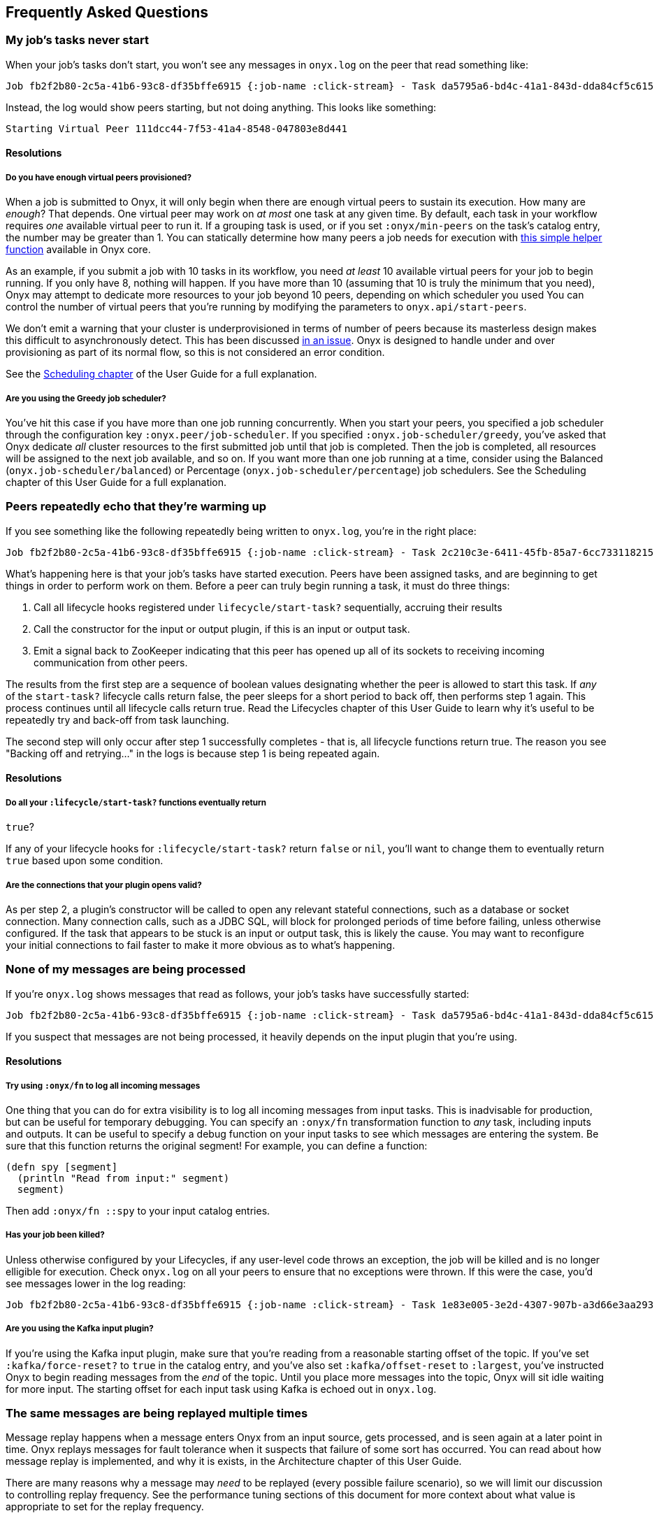 [[frequently-asked-questions]]

== Frequently Asked Questions

=== My job's tasks never start

When your job's tasks don't start, you won't see any messages in
`onyx.log` on the peer that read something like:

....
Job fb2f2b80-2c5a-41b6-93c8-df35bffe6915 {:job-name :click-stream} - Task da5795a6-bd4c-41a1-843d-dda84cf5c615 :inc - Peer 2b35433a-b935-43b7-881b-4f4ec16672cc - Warming up task lifecycle {:id =uuid "da5795a6-bd4c-41a1-843d-dda84cf5c615", :name :inc, :egress-ids {:out =uuid "2c210c3e-6411-45fb-85a7-6cc733118215"}}
....

Instead, the log would show peers starting, but not doing anything. This
looks like something:

....
Starting Virtual Peer 111dcc44-7f53-41a4-8548-047803e8d441
....

==== Resolutions

===== Do you have enough virtual peers provisioned?

When a job is submitted to Onyx, it will only begin when there are
enough virtual peers to sustain its execution. How many are __enough__?
That depends. One virtual peer may work on _at most_ one task at any
given time. By default, each task in your workflow requires _one_
available virtual peer to run it. If a grouping task is used, or if you
set `:onyx/min-peers` on the task's catalog entry, the number may be
greater than 1. You can statically determine how many peers a job needs
for execution with
https://github.com/onyx-platform/onyx/blob/c311e4034897d5693e046e8223c66fcbd478312d/src/onyx/test_helper.clj=L33-L41[this
simple helper function] available in Onyx core.

As an example, if you submit a job with 10 tasks in its workflow, you
need _at least_ 10 available virtual peers for your job to begin
running. If you only have 8, nothing will happen. If you have more than
10 (assuming that 10 is truly the minimum that you need), Onyx may
attempt to dedicate more resources to your job beyond 10 peers,
depending on which scheduler you used You can control the number of
virtual peers that you're running by modifying the parameters to
`onyx.api/start-peers`.

We don't emit a warning that your cluster is underprovisioned in terms
of number of peers because its masterless design makes this difficult to
asynchronously detect. This has been discussed
https://github.com/onyx-platform/onyx/issues/452[in an issue]. Onyx is
designed to handle under and over provisioning as part of its normal
flow, so this is not considered an error condition.

See the <<scheduling,Scheduling chapter>> of the User Guide for a full explanation.

===== Are you using the Greedy job scheduler?

You've hit this case if you have more than one job running concurrently.
When you start your peers, you specified a job scheduler through the
configuration key `:onyx.peer/job-scheduler`. If you specified
`:onyx.job-scheduler/greedy`, you've asked that Onyx dedicate _all_
cluster resources to the first submitted job until that job is
completed. Then the job is completed, all resources will be assigned to
the next job available, and so on. If you want more than one job running
at a time, consider using the Balanced (`onyx.job-scheduler/balanced`)
or Percentage (`onyx.job-scheduler/percentage`) job schedulers. See the
Scheduling chapter of this User Guide for a full explanation.

=== Peers repeatedly echo that they're warming up

If you see something like the following repeatedly being written to
`onyx.log`, you're in the right place:

....
Job fb2f2b80-2c5a-41b6-93c8-df35bffe6915 {:job-name :click-stream} - Task 2c210c3e-6411-45fb-85a7-6cc733118215 :out - Peer 3b2c6667-8f41-47a9-ba6b-f97c81ade828 - Peer chose not to start the task yet. Backing off and retrying...
....

What's happening here is that your job's tasks have started execution.
Peers have been assigned tasks, and are beginning to get things in order
to perform work on them. Before a peer can truly begin running a task,
it must do three things:

1.  Call all lifecycle hooks registered under `lifecycle/start-task?`
sequentially, accruing their results
2.  Call the constructor for the input or output plugin, if this is an
input or output task.
3.  Emit a signal back to ZooKeeper indicating that this peer has opened
up all of its sockets to receiving incoming communication from other
peers.

The results from the first step are a sequence of boolean values
designating whether the peer is allowed to start this task. If _any_ of
the `start-task?` lifecycle calls return false, the peer sleeps for a
short period to back off, then performs step 1 again. This process
continues until all lifecycle calls return true. Read the Lifecycles
chapter of this User Guide to learn why it's useful to be repeatedly try
and back-off from task launching.

The second step will only occur after step 1 successfully completes -
that is, all lifecycle functions return true. The reason you see
"Backing off and retrying..." in the logs is because step 1 is being
repeated again.

==== Resolutions

===== Do all your `:lifecycle/start-task?` functions eventually return
`true`?

If any of your lifecycle hooks for `:lifecycle/start-task?` return
`false` or `nil`, you'll want to change them to eventually return `true`
based upon some condition.

===== Are the connections that your plugin opens valid?

As per step 2, a plugin's constructor will be called to open any
relevant stateful connections, such as a database or socket connection.
Many connection calls, such as a JDBC SQL, will block for prolonged
periods of time before failing, unless otherwise configured. If the task
that appears to be stuck is an input or output task, this is likely the
cause. You may want to reconfigure your initial connections to fail
faster to make it more obvious as to what's happening.

=== None of my messages are being processed

If you're `onyx.log` shows messages that read as follows, your job's
tasks have successfully started:

....
Job fb2f2b80-2c5a-41b6-93c8-df35bffe6915 {:job-name :click-stream} - Task da5795a6-bd4c-41a1-843d-dda84cf5c615 :inc - Peer 2b35433a-b935-43b7-881b-4f4ec16672cc - Enough peers are active, starting the task
....

If you suspect that messages are not being processed, it heavily depends
on the input plugin that you're using.

==== Resolutions

===== Try using `:onyx/fn` to log all incoming messages

One thing that you can do for extra visibility is to log all incoming
messages from input tasks. This is inadvisable for production, but can
be useful for temporary debugging. You can specify an `:onyx/fn`
transformation function to _any_ task, including inputs and outputs. It
can be useful to specify a debug function on your input tasks to see
which messages are entering the system. Be sure that this function
returns the original segment! For example, you can define a function:

[source,clojure]
----
(defn spy [segment]
  (println "Read from input:" segment)
  segment)
----

Then add `:onyx/fn ::spy` to your input catalog entries.

===== Has your job been killed?

Unless otherwise configured by your Lifecycles, if any user-level code
throws an exception, the job will be killed and is no longer elligible
for execution. Check `onyx.log` on all your peers to ensure that no
exceptions were thrown. If this were the case, you'd see messages lower
in the log reading:

....
Job fb2f2b80-2c5a-41b6-93c8-df35bffe6915 {:job-name :click-stream} - Task 1e83e005-3e2d-4307-907b-a3d66e3aa293 :in - Peer 111dcc44-7f53-41a4-8548-047803e8d441 - Stopping task lifecycle
....

===== Are you using the Kafka input plugin?

If you're using the Kafka input plugin, make sure that you're reading
from a reasonable starting offset of the topic. If you've set
`:kafka/force-reset?` to `true` in the catalog entry, and you've also
set `:kafka/offset-reset` to `:largest`, you've instructed Onyx to begin
reading messages from the _end_ of the topic. Until you place more
messages into the topic, Onyx will sit idle waiting for more input. The
starting offset for each input task using Kafka is echoed out in
`onyx.log`.

=== The same messages are being replayed multiple times

Message replay happens when a message enters Onyx from an input source,
gets processed, and is seen again at a later point in time. Onyx replays
messages for fault tolerance when it suspects that failure of some sort
has occurred. You can read about how message replay is implemented, and
why it is exists, in the Architecture chapter of this User Guide.

There are many reasons why a message may _need_ to be replayed (every
possible failure scenario), so we will limit our discussion to
controlling replay frequency. See the performance tuning sections of
this document for more context about what value is appropriate to set
for the replay frequency.

==== Resolutions

===== Is your `:onyx/pending-timeout` too low?

Messages are replayed from the input source if they do not complete
their route through the cluster within a particular period of time. This
period is controlled by the `:onyx/pending-timeout` parameter to the
catalog entry, and it's default is 60 seconds. You can read about its
specifics
link:++http://www.onyxplatform.org/docs/cheat-sheet/latest/#/catalog-entry/:onyx/pending-timeout++[in
the Cheatsheet]. You should set this value high enough such that any
segment taking longer than this value to complete is highly likely to
have encountered a failure scenario.

=== My program starts running, but then it stalls

Programs that begin healthy by processing messages and then stall are
out typically indicative of user-level code problems. We outline a few
common cases here.

==== Resolutions

===== Does onyx.log have any exceptions in it?

Most exceptions will kill the job in question. If you are simply
monitoring progress by reading from an output data source through Onyx,
you should check all of the peer `onyx.log` files for exceptions that
may have killed the job.

===== Are any user-level functions blocking?

Any implementations of `:onyx/fn` that are blocking will halt progress
of all other segments that are directly lined up behind it. Ensure that
user level functions finish up in a timely manner.

===== Are messages being replayed?

To get started, see the full section on how and why messages are being
replayed. In short, messages will be replayed in 60 seconds if they are
not completed. You may be experiencing initial success, followed by a
runtime error that is causing temporarily lost segments before replay.

===== Are you using a core.async output plugin?

If you're using a core.async output plugin writing to a channel that
will _block_ writes when the buffer is full, you have run enough
messages to put onto the channel such that core.async writes are now
blocking, and hence stalling Onyx.

===== Are your peer hosts and ports advertised correctly?

Ensure that the host and port that the peer advertises to the rest of
the cluster for incoming connections is correct. If it is incorrect,
only tasks that are colocated on the same machine will have a chance of
working. Remember that Onyx uses UDP as its port, so make sure that your
security settings are allowing traffic to run through that protocol.

The host is configured via the `:onyx.messaging/bind-addr` key, and the
port is configured via the `:onyx.messaging/peer-port` key.

=== Peer fails to start, and throws
`java.io.IOException: No space left on device`

This exception commonly occurs when running Onyx inside of a Docker
container. Aeron requires more shared memory than the container
allocates by default. You can solve this problem by starting your
container with a larger amount of shared memory by specifying
`--shm-size` on Docker >= 1.10.

=== Aeron Mediadriver crashes the JVM with SIGBUS

This exception can occur when Aeron does not have enough shared memory. Increase the amount of shared memory that is set as described above.

=== Peer fails to start, and throws
`org.apache.bookkeeper.bookie.BookieException$InvalidCookieException: Cookie`

This exception occurs due to a bug in BookKeeper reconnection to
ZooKeeper before it's ephemeral node expires. We are currently surveying
our own workarounds until this is patched, but for now the thing to do
is to delete `/tmp/bookkeeper_journal` and `/tmp/bookkeeper_ledger` on
the host. Restart the peer, and all will be well.

=== Peer fails to start, and throws
`java.lang.IllegalStateException: aeron cnc file version not understood`

This exception occurs when Aeron's version is upgraded or downgraded
between incompatible versions. The exception will also provide a path on
the OS to some Aeron files. Shutdown the peer, delete that directory,
then restart the peer.

=== Peer fails to start, and throws
`Failed to connect to the Media Driver - is it currently running?`

This message is thrown when the peer tries to start, but can't engage
Aeron in its local environment. Aeron can be run in embedded mode by
switching `:onyx.messaging.aeron/embedded-driver?` to `true`, or by
running it out of process on the peer machine, which is the recommended
production setting. If you're running it out of process, ensure that it
didn't go down when you encounter this message. You should run Aeron
through a process monitoring tool such as `monit` when running it out of
process.

=== Peer fails to start, and throws
`uk.co.real_logic.aeron.driver.exceptions.ActiveDriverException: active driver detected`

You have encountered the following exception:

....
uk.co.real_logic.aeron.driver.exceptions.ActiveDriverException: active driver detected
  clojure.lang.ExceptionInfo: Error in component :messaging-group in system onyx.system.OnyxPeerGroup calling ='com.stuartsierra.component/start
....

This is because you have started your peer-group twice without shutting
it down. Alternatively, you may be using
`:onyx.messaging.aeron/embedded-driver? true` in your peer-group and
starting a media driver externally. Only one media driver can be started
at a time.

=== Application fails to build uberjar, throw
'java.lang.unsupporteclassversionerror:
uk.co.real_logic/aeron/Aeron$context unsupported major.minor version
52.0'

You have encountered the following exception:

....
java.lang.unsupporteclassversionerror: uk.co.real_logic/aeron/Aeron$context unsupported major.minor version 52.0
....

This is because you are trying to build/run an Onyx app with a JRE
version lower than 1.8. Onyx supports Java 1.8 only.

=== Peer fails to start, and throws
`org.apache.bookkeeper.proto.WriteEntryProcessorV3: Error writing entry:X to ledger:Y`

You have encountered the following exception:

....
2015-12-16 16:59:35 ERROR org.apache.bookkeeper.proto.WriteEntryProcessorV3: Error writing entry:0 to ledger:2
org.apache.bookkeeper.bookie.Bookie$NoLedgerException: Ledger 2 not found
....

Your ZooKeeper directory has been cleared out of information that points
to the BookKeeper servers, and the two processes can't sync up. This can
be fixed by removing the data directory from the BookKeeper servers and
ZooKeeper servers.

=== My program begins running, but throws
`No implementation of method: :read-char of protocol: ='clojure.tools.reader.reader-types/Reader found for class`

You'll encounter this exception when your `:onyx/fn` returns something
that is not EDN and Nippy serializable, which is required to send it
over the network. Ensure that return values from `:onyx/fn` return
either a map, or a vector of maps. All values within must be EDN
serializable.

=== What does Onyx use internally for compression by default?

Unless otherwise overridden in the Peer Pipeline API, Onyx will use
https://github.com/ptaoussanis/nippy[Nippy]. This can be override by
setting the peer configuration with `:onyx.messaging/compress-fn` and
`:onyx.messaging/decompress-fn`. See the Information Model documentation
for more information.

=== How can I filter segments from being output from my tasks?

Use [Flow Conditions](\{\{ "/flow-conditions.html" | prepend: page.dir |
prepend: site.baseurl }}) or return an empty vector from your
`:onyx/fn`.

=== Can I return more than one segment from a function?

Return a vector of maps from `:onyx/fn` instead of a map. All maps at
the top level of the vector will be unrolled and pushed downstream.

=== Should I be worried about `user-level KeeperException` in ZooKeeper
logs?

You should monitor these, however `KeeperErrorCode = NodeExists` are
probably fine:

....
2015-11-05 15:12:51,332 [myid:] - INFO  [ProcessThread(sid:0 cport:-1)::PrepRequestProcessor@645] - Got user-level KeeperException when processing sessionid:0x150d67d0cd10003 type:create cxid:0xa zxid:0x50 txntype:-1 reqpath:n/a Error Path:/onyx/0e14715d-51b9-4e2b-af68-d5292f276afc/windows Error:KeeperErrorCode = NodeExists for /onyx/0e14715d-51b9-4e2b-af68-d5292f276afc/windows
....

This is a peer just trying to recreate a ZooKeeper path that was already
created by another peer, and it can be safely ignored.

=== How should I benchmark on a single machine?

Definitely turn off messaging short circuiting, as messaging short
circuiting will improve performance in a way that is unrealistic for
multi-node use. Remember to turn messaging short circuiting back on for
production use, as it _does_ improve performance overall.

